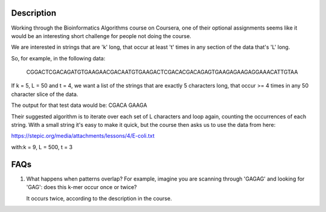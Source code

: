 Description
================

Working through the Bioinformatics Algorithms course on Coursera, one of their optional assignments 
seems like it would be an interesting short challenge for people not doing the course.

We are interested in strings that are 'k' long, that occur at least 't' times in any 
section of the data that's 'L' long.

So, for example, in the following data:

    CGGACTCGACAGATGTGAAGAACGACAATGTGAAGACTCGACACGACAGAGTGAAGAGAAGAGGAAACATTGTAA

If k = 5, L = 50 and t = 4, we want a list of the strings that are exactly 5 characters long, 
that occur >= 4 times in any 50 character slice of the data.

The output for that test data would be: CGACA GAAGA

Their suggested algorithm is to iterate over each set of L characters and loop again, counting the 
occurrences of each string. With a small string it's easy to make it quick, but the course then
asks us to use the data from here:

https://stepic.org/media/attachments/lessons/4/E-coli.txt

with:k = 9, L = 500, t = 3 


FAQs
=====

#. What happens when patterns overlap? For example, imagine you are scanning through 'GAGAG' and looking for 
   'GAG': does this k-mer occur once or twice?
   
   It occurs twice, according to the description in the course. 

